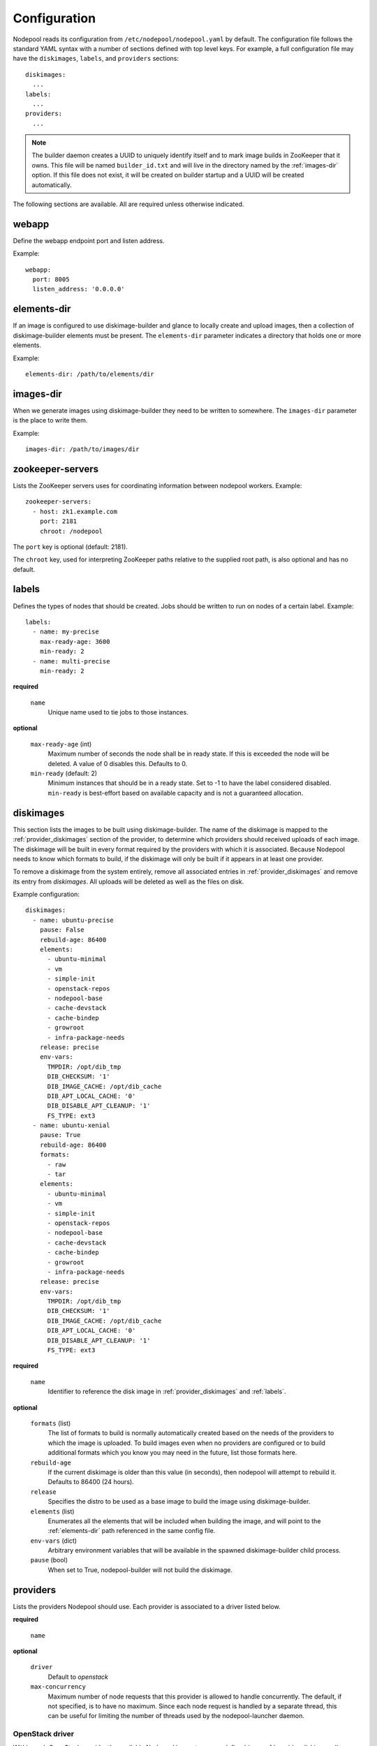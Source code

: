 .. _configuration:

Configuration
=============

Nodepool reads its configuration from ``/etc/nodepool/nodepool.yaml``
by default.  The configuration file follows the standard YAML syntax
with a number of sections defined with top level keys.  For example, a
full configuration file may have the ``diskimages``, ``labels``,
and ``providers`` sections::

  diskimages:
    ...
  labels:
    ...
  providers:
    ...

.. note:: The builder daemon creates a UUID to uniquely identify itself and
          to mark image builds in ZooKeeper that it owns. This file will be
          named ``builder_id.txt`` and will live in the directory named by the
          :ref:`images-dir` option. If this file does not exist, it will be
          created on builder startup and a UUID will be created automatically.

The following sections are available.  All are required unless
otherwise indicated.

.. _webapp-conf:

webapp
------

Define the webapp endpoint port and listen address.

Example::

  webapp:
    port: 8005
    listen_address: '0.0.0.0'

.. _elements-dir:

elements-dir
------------

If an image is configured to use diskimage-builder and glance to locally
create and upload images, then a collection of diskimage-builder elements
must be present. The ``elements-dir`` parameter indicates a directory
that holds one or more elements.

Example::

  elements-dir: /path/to/elements/dir

.. _images-dir:

images-dir
----------

When we generate images using diskimage-builder they need to be
written to somewhere. The ``images-dir`` parameter is the place to
write them.

Example::

  images-dir: /path/to/images/dir

zookeeper-servers
-----------------
Lists the ZooKeeper servers uses for coordinating information between
nodepool workers. Example::

  zookeeper-servers:
    - host: zk1.example.com
      port: 2181
      chroot: /nodepool

The ``port`` key is optional (default: 2181).

The ``chroot`` key, used for interpreting ZooKeeper paths relative to
the supplied root path, is also optional and has no default.

.. _labels:

labels
------

Defines the types of nodes that should be created.  Jobs should be
written to run on nodes of a certain label. Example::

  labels:
    - name: my-precise
      max-ready-age: 3600
      min-ready: 2
    - name: multi-precise
      min-ready: 2

**required**

  ``name``
    Unique name used to tie jobs to those instances.

**optional**

  ``max-ready-age`` (int)
    Maximum number of seconds the node shall be in ready state. If
    this is exceeded the node will be deleted. A value of 0 disables this.
    Defaults to 0.

  ``min-ready`` (default: 2)
    Minimum instances that should be in a ready state. Set to -1 to have the
    label considered disabled. ``min-ready`` is best-effort based on available
    capacity and is not a guaranteed allocation.

.. _diskimages:

diskimages
----------

This section lists the images to be built using diskimage-builder. The
name of the diskimage is mapped to the :ref:`provider_diskimages` section
of the provider, to determine which providers should received uploads of each
image.  The diskimage will be built in every format required by the
providers with which it is associated.  Because Nodepool needs to know
which formats to build, if the diskimage will only be built if it
appears in at least one provider.

To remove a diskimage from the system entirely, remove all associated
entries in :ref:`provider_diskimages` and remove its entry from `diskimages`.
All uploads will be deleted as well as the files on disk.

Example configuration::

  diskimages:
    - name: ubuntu-precise
      pause: False
      rebuild-age: 86400
      elements:
        - ubuntu-minimal
        - vm
        - simple-init
        - openstack-repos
        - nodepool-base
        - cache-devstack
        - cache-bindep
        - growroot
        - infra-package-needs
      release: precise
      env-vars:
        TMPDIR: /opt/dib_tmp
        DIB_CHECKSUM: '1'
        DIB_IMAGE_CACHE: /opt/dib_cache
        DIB_APT_LOCAL_CACHE: '0'
        DIB_DISABLE_APT_CLEANUP: '1'
        FS_TYPE: ext3
    - name: ubuntu-xenial
      pause: True
      rebuild-age: 86400
      formats:
        - raw
        - tar
      elements:
        - ubuntu-minimal
        - vm
        - simple-init
        - openstack-repos
        - nodepool-base
        - cache-devstack
        - cache-bindep
        - growroot
        - infra-package-needs
      release: precise
      env-vars:
        TMPDIR: /opt/dib_tmp
        DIB_CHECKSUM: '1'
        DIB_IMAGE_CACHE: /opt/dib_cache
        DIB_APT_LOCAL_CACHE: '0'
        DIB_DISABLE_APT_CLEANUP: '1'
        FS_TYPE: ext3


**required**

  ``name``
    Identifier to reference the disk image in :ref:`provider_diskimages`
    and :ref:`labels`.

**optional**

  ``formats`` (list)
    The list of formats to build is normally automatically created based on the
    needs of the providers to which the image is uploaded.  To build images even
    when no providers are configured or to build additional formats which you
    know you may need in the future, list those formats here.

  ``rebuild-age``
    If the current diskimage is older than this value (in seconds),
    then nodepool will attempt to rebuild it.  Defaults to 86400 (24
    hours).

  ``release``
    Specifies the distro to be used as a base image to build the image using
    diskimage-builder.

  ``elements`` (list)
    Enumerates all the elements that will be included when building the image,
    and will point to the :ref:`elements-dir` path referenced in the same
    config file.

  ``env-vars`` (dict)
    Arbitrary environment variables that will be available in the spawned
    diskimage-builder child process.

  ``pause`` (bool)
    When set to True, nodepool-builder will not build the diskimage.

.. _provider:

providers
---------

Lists the providers Nodepool should use. Each provider is associated to
a driver listed below.

**required**

  ``name``


**optional**

  ``driver``
    Default to *openstack*

  ``max-concurrency``
    Maximum number of node requests that this provider is allowed to handle
    concurrently. The default, if not specified, is to have no maximum. Since
    each node request is handled by a separate thread, this can be useful for
    limiting the number of threads used by the nodepool-launcher daemon.


OpenStack driver
^^^^^^^^^^^^^^^^

Within each OpenStack provider the available Nodepool image types are defined
(see :ref:`provider_diskimages`).

An OpenStack provider's resources are partitioned into groups called "pools"
(see :ref:`pools` for details), and within a pool, the node types which are
to be made available are listed (see :ref:`pool_labels` for
details).

Example::

  providers:
    - name: provider1
      driver: openstack
      cloud: example
      region-name: 'region1'
      rate: 1.0
      boot-timeout: 120
      launch-timeout: 900
      launch-retries: 3
      image-name-format: 'template-{image_name}-{timestamp}'
      hostname-format: '{label.name}-{provider.name}-{node.id}'
      diskimages:
        - name: trusty
          meta:
              key: value
              key2: value
        - name: precise
        - name: devstack-trusty
      pools:
        - name: main
          max-servers: 96
          availability-zones:
            - az1
          networks:
            - some-network-name
          labels:
            - name: trusty
              min-ram: 8192
              diskimage: trusty
              console-log: True
            - name: precise
              min-ram: 8192
              diskimage: precise
            - name: devstack-trusty
              min-ram: 8192
              diskimage: devstack-trusty
    - name: provider2
      driver: openstack
      cloud: example2
      region-name: 'region1'
      rate: 1.0
      image-name-format: 'template-{image_name}-{timestamp}'
      hostname-format: '{label.name}-{provider.name}-{node.id}'
      diskimages:
        - name: precise
          meta:
              key: value
              key2: value
      pools:
        - name: main
          max-servers: 96
          labels:
            - name: trusty
              min-ram: 8192
              diskimage: trusty
            - name: precise
              min-ram: 8192
              diskimage: precise
            - name: devstack-trusty
              min-ram: 8192
              diskimage: devstack-trusty

**required**

  ``cloud``
  Name of a cloud configured in ``clouds.yaml``.

  More information about the contents of `clouds.yaml` can be found in
  `the os-client-config documentation <http://docs.openstack.org/developer/os-client-config/>`_.

**optional**

  ``boot-timeout``
    Once an instance is active, how long to try connecting to the
    image via SSH.  If the timeout is exceeded, the node launch is
    aborted and the instance deleted.

    In seconds. Default 60.

  ``launch-timeout``

    The time to wait from issuing the command to create a new instance
    until that instance is reported as "active".  If the timeout is
    exceeded, the node launch is aborted and the instance deleted.

    In seconds. Default 3600.

  ``nodepool-id`` (deprecated)

    A unique string to identify which nodepool instances is using a provider.
    This is useful if you want to configure production and development instances
    of nodepool but share the same provider.

    Default None

  ``launch-retries``

    The number of times to retry launching a server before considering the job
    failed.

    Default 3.

  ``region-name``

  ``hostname-format``
    Hostname template to use for the spawned instance.
    Default ``{label.name}-{provider.name}-{node.id}``

  ``image-name-format``
    Format for image names that are uploaded to providers.
    Default ``template-{image_name}-{timestamp}``

  ``rate``
    In seconds, amount to wait between operations on the provider.
    Defaults to ``1.0``.

  ``clean-floating-ips``
    If it is set to True, nodepool will assume it is the only user of the
    OpenStack project and will attempt to clean unattached floating ips that
    may have leaked around restarts.

.. _pools:

pools
~~~~~

A pool defines a group of resources from an OpenStack provider. Each pool has a
maximum number of nodes which can be launched from it, along with a
number of cloud-related attributes used when launching nodes.

Example::

  pools:
    - name: main
      max-servers: 96
      availability-zones:
        - az1
      networks:
        - some-network-name
      labels:
        - name: trusty
          min-ram: 8192
          diskimage: trusty
          console-log: True
        - name: precise
          min-ram: 8192
          diskimage: precise
        - name: devstack-trusty
          min-ram: 8192
          diskimage: devstack-trusty

**required**

  ``name``

  ``max-servers``
    Maximum number of servers spawnable from this pool.

**optional**

  ``availability-zones`` (list)
    A list of availability zones to use.

    If this setting is omitted, nodepool will fetch the list of all
    availability zones from nova.  To restrict nodepool to a subset
    of availability zones, supply a list of availability zone names
    in this setting.

    Nodepool chooses an availability zone from the list at random
    when creating nodes but ensures that all nodes for a given
    request are placed in the same availability zone.

  ``networks`` (list)
    Specify custom Neutron networks that get attached to each
    node. Specify the name or id of the network as a string.


.. _provider_diskimages:

diskimages
~~~~~~~~~~

Each entry in a provider's `diskimages` section must correspond to an
entry in :ref:`diskimages`.  Such an entry indicates that the
corresponding diskimage should be uploaded for use in this provider.
Additionally, any nodes that are created using the uploaded image will
have the associated attributes (such as flavor or metadata).

If an image is removed from this section, any previously uploaded
images will be deleted from the provider.

Example configuration::

  diskimages:
    - name: precise
      pause: False
      meta:
          key: value
          key2: value

**required**

  ``name``
    Identifier to refer this image from :ref:`labels` and :ref:`diskimages`
    sections.

**optional**

  ``pause`` (bool)
    When set to True, nodepool-builder will not upload the image to the
    provider.

  ``config-drive`` (boolean)
    Whether config drive should be used for the image. Default ``True``

  ``meta`` (dict)
    Arbitrary key/value metadata to store for this server using the Nova
    metadata service. A maximum of five entries is allowed, and both keys and
    values must be 255 characters or less.


.. _provider_cloud_images:

cloud-images
~~~~~~~~~~~~

Each cloud-image entry in :ref:`labels` refers to an entry in this section.
This is a way for modifying launch parameters of the nodes (currently only
config-drive).

Example configuration::

  cloud-images:
    - name: trusty-external
      config-drive: False

**required**

  ``name``
    Identifier to refer this cloud-image from :ref:`labels` section.
    Since this name appears elsewhere in the nodepool configuration
    file, you may want to use your own descriptive name here and use
    one of ``image-id`` or ``image-name`` to specify the cloud image
    so that if the image name or id changes on the cloud, the impact
    to your Nodepool configuration will be minimal.  However, if
    neither of those attributes are provided, this is also assumed to
    be the image name or ID in the cloud.

**optional**

  ``config-drive`` (boolean)
    Whether config drive should be used for the cloud image. Default ``True``

  ``image-id`` (str)
    If this is provided, it is used to select the image from the cloud
    provider by ID, rather than name.  Mutually exclusive with ``image-name``.

  ``image-name`` (str)
    If this is provided, it is used to select the image from the cloud
    provider by this name or ID.  Mutually exclusive with ``image-id``.


.. _pool_labels:

labels
~~~~~~

Each entry in a pool`s `labels` section indicates that the
corresponding label is available for use in this pool.  When creating
nodes for a label, the flavor-related attributes in that label's
section will be used.

Example configuration::

  labels:
    - name: precise
      min-ram: 8192
      flavor-name: 'something to match'
      console-log: True

**required**

  ``name``
    Identifier to refer this image from :ref:`labels` and :ref:`diskimages`
    sections.

**one of**

  ``diskimage``
    Refers to provider's diskimages, see :ref:`provider_diskimages`.

  ``cloud-image``
    Refers to an externally managed image name or id already existing on the
    provider, see :ref:`provider_cloud_images`.

**at least one of**

  ``flavor-name``
    Name or id of the flavor to use. If ``min-ram`` is omitted, it
    must be an exact match. If ``min-ram`` is given, ``flavor-name`` will
    be used to find flavor names that meet ``min-ram`` and also contain
    ``flavor-name``.

  ``min-ram``
    Determine the flavor to use (e.g. ``m1.medium``, ``m1.large``,
    etc).  The smallest flavor that meets the ``min-ram`` requirements
    will be chosen.

**optional**

  ``boot-from-volume`` (bool)
    If given, the label for use in this pool will create a volume from the
    image and boot the node from it.

    Default: False

  ``key-name``
    If given, is the name of a keypair that will be used when booting each
    server.

  ``console-log`` (default: False)
    On the failure of the ssh ready check, download the server console log to
    aid in debuging the problem.

  ``volume-size``
    When booting an image from volume, how big should the created volume be.

    In gigabytes. Default 50.


Static driver
^^^^^^^^^^^^^

The static provider driver is used to define static nodes. Nodes are also
partitioned into groups called "pools" (see :ref:`static_nodes` for details).

Example::

  providers:
    - name: static-rack
      driver: static
      pools:
        - name: main
          nodes:
            - name: trusty.example.com
              labels: trusty-static
              host-key: fake-key
              timeout: 13
              ssh-port: 22022
              username: zuul
              max-parallel-jobs: 1

.. _static_nodes:

static nodes
~~~~~~~~~~~~

Each entry in a pool`s nodes section indicate a static node and it's
corresponding label.

**required**

  ``name``
  The hostname or ip address of the static node.

  ``labels``
  A space separated list of labels associated with the node.

  ``host-key``
  The ssh host key of the node.

**optional**

  ``username``
  The username nodepool will use to validate it can connect to the node.
  Default to *root*

  ``timeout``
  The timeout in second before the ssh ping is considered failed.
  Default to *5* seconds

  ``ssh-port``
  The ssh port, default to *22*

  ``max-parallel-jobs``
  The number of jobs that can run in parallel on this node, default to *1*.
